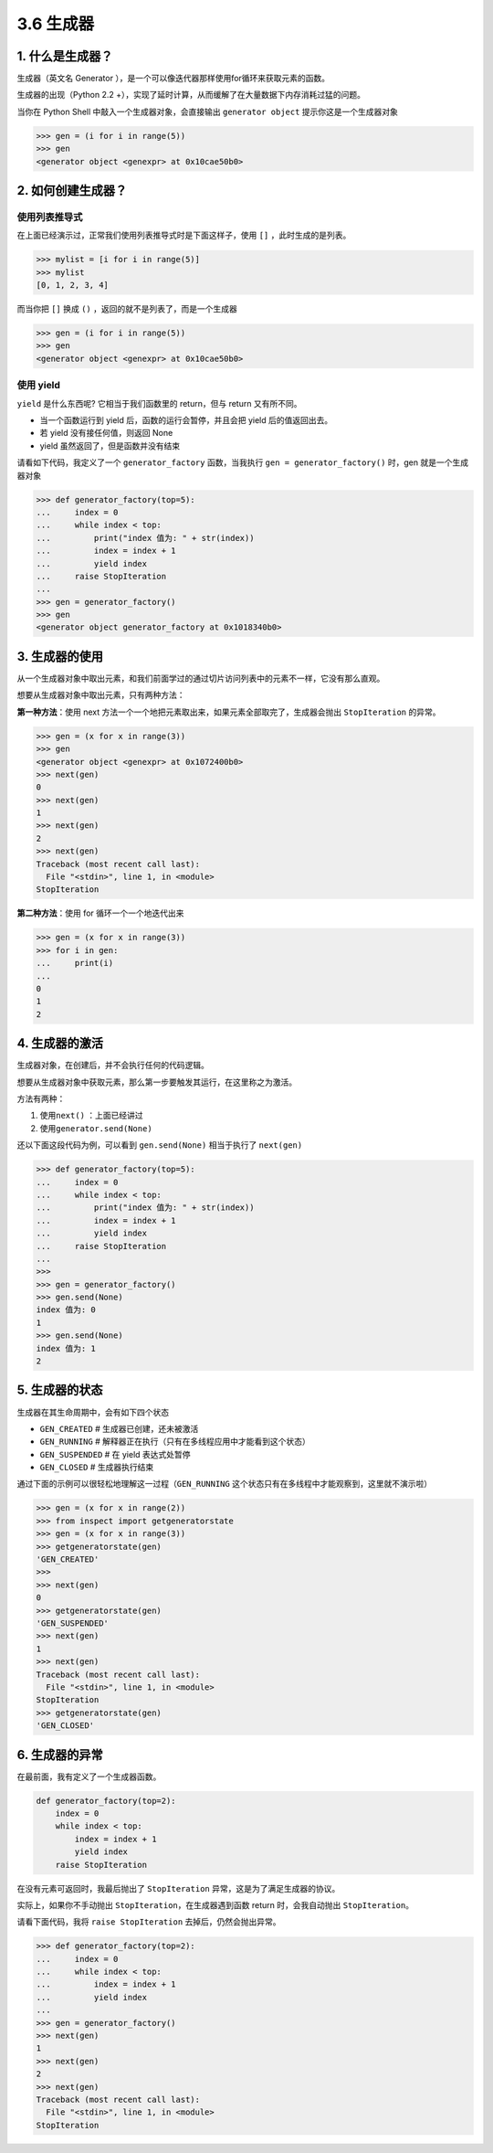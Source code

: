 3.6 生成器
==========

1. 什么是生成器？
-----------------

生成器（英文名 Generator
），是一个可以像迭代器那样使用for循环来获取元素的函数。

生成器的出现（Python 2.2
+），实现了延时计算，从而缓解了在大量数据下内存消耗过猛的问题。

当你在 Python Shell 中敲入一个生成器对象，会直接输出
``generator object`` 提示你这是一个生成器对象

.. code:: python

   >>> gen = (i for i in range(5))
   >>> gen
   <generator object <genexpr> at 0x10cae50b0>

2. 如何创建生成器？
-------------------

使用列表推导式
~~~~~~~~~~~~~~

在上面已经演示过，正常我们使用列表推导式时是下面这样子，使用 ``[]``
，此时生成的是列表。

.. code:: python

   >>> mylist = [i for i in range(5)]
   >>> mylist
   [0, 1, 2, 3, 4]

而当你把 ``[]`` 换成 ``()`` ，返回的就不是列表了，而是一个生成器

.. code:: python

   >>> gen = (i for i in range(5))
   >>> gen
   <generator object <genexpr> at 0x10cae50b0>

使用 yield
~~~~~~~~~~

``yield`` 是什么东西呢? 它相当于我们函数里的 return，但与 return
又有所不同。

-  当一个函数运行到 yield 后，函数的运行会暂停，并且会把 yield
   后的值返回出去。
-  若 yield 没有接任何值，则返回 None
-  yield 虽然返回了，但是函数并没有结束

请看如下代码，我定义了一个 ``generator_factory`` 函数，当我执行
``gen = generator_factory()`` 时，gen 就是一个生成器对象

.. code:: python

   >>> def generator_factory(top=5):
   ...     index = 0
   ...     while index < top:
   ...         print("index 值为: " + str(index))
   ...         index = index + 1
   ...         yield index
   ...     raise StopIteration
   ...
   >>> gen = generator_factory()
   >>> gen
   <generator object generator_factory at 0x1018340b0>

3. 生成器的使用
---------------

从一个生成器对象中取出元素，和我们前面学过的通过切片访问列表中的元素不一样，它没有那么直观。

想要从生成器对象中取出元素，只有两种方法：

**第一种方法**\ ：使用 next
方法一个一个地把元素取出来，如果元素全部取完了，生成器会抛出
``StopIteration`` 的异常。

.. code:: python

   >>> gen = (x for x in range(3))
   >>> gen
   <generator object <genexpr> at 0x1072400b0>
   >>> next(gen)
   0
   >>> next(gen)
   1
   >>> next(gen)
   2
   >>> next(gen)
   Traceback (most recent call last):
     File "<stdin>", line 1, in <module>
   StopIteration

**第二种方法**\ ：使用 for 循环一个一个地迭代出来

.. code:: python

   >>> gen = (x for x in range(3))
   >>> for i in gen:
   ...     print(i)
   ...
   0
   1
   2

4. 生成器的激活
---------------

生成器对象，在创建后，并不会执行任何的代码逻辑。

想要从生成器对象中获取元素，那么第一步要触发其运行，在这里称之为激活。

方法有两种：

1. 使用\ ``next()`` ：上面已经讲过
2. 使用\ ``generator.send(None)``

还以下面这段代码为例，可以看到 ``gen.send(None)`` 相当于执行了
``next(gen)``

.. code:: python

   >>> def generator_factory(top=5):
   ...     index = 0
   ...     while index < top:
   ...         print("index 值为: " + str(index))
   ...         index = index + 1
   ...         yield index
   ...     raise StopIteration
   ...
   >>>
   >>> gen = generator_factory()
   >>> gen.send(None)
   index 值为: 0
   1
   >>> gen.send(None)
   index 值为: 1
   2

5. 生成器的状态
---------------

生成器在其生命周期中，会有如下四个状态

-  ``GEN_CREATED`` # 生成器已创建，还未被激活
-  ``GEN_RUNNING`` #
   解释器正在执行（只有在多线程应用中才能看到这个状态）
-  ``GEN_SUSPENDED`` # 在 yield 表达式处暂停
-  ``GEN_CLOSED`` # 生成器执行结束

通过下面的示例可以很轻松地理解这一过程（\ ``GEN_RUNNING``
这个状态只有在多线程中才能观察到，这里就不演示啦）

.. code:: python

   >>> gen = (x for x in range(2))
   >>> from inspect import getgeneratorstate
   >>> gen = (x for x in range(3))
   >>> getgeneratorstate(gen)
   'GEN_CREATED'
   >>>
   >>> next(gen)
   0
   >>> getgeneratorstate(gen)
   'GEN_SUSPENDED'
   >>> next(gen)
   1
   >>> next(gen)
   Traceback (most recent call last):
     File "<stdin>", line 1, in <module>
   StopIteration
   >>> getgeneratorstate(gen)
   'GEN_CLOSED'

6. 生成器的异常
---------------

在最前面，我有定义了一个生成器函数。

.. code:: python

   def generator_factory(top=2):
       index = 0
       while index < top:
           index = index + 1
           yield index
       raise StopIteration

在没有元素可返回时，我最后抛出了 ``StopIteration``
异常，这是为了满足生成器的协议。

实际上，如果你不手动抛出 ``StopIteration``\ ，在生成器遇到函数 return
时，会我自动抛出 ``StopIteration``\ 。

请看下面代码，我将 ``raise StopIteration`` 去掉后，仍然会抛出异常。

.. code:: python

   >>> def generator_factory(top=2):
   ...     index = 0
   ...     while index < top:
   ...         index = index + 1
   ...         yield index
   ...
   >>> gen = generator_factory()
   >>> next(gen)
   1
   >>> next(gen)
   2
   >>> next(gen)
   Traceback (most recent call last):
     File "<stdin>", line 1, in <module>
   StopIteration

